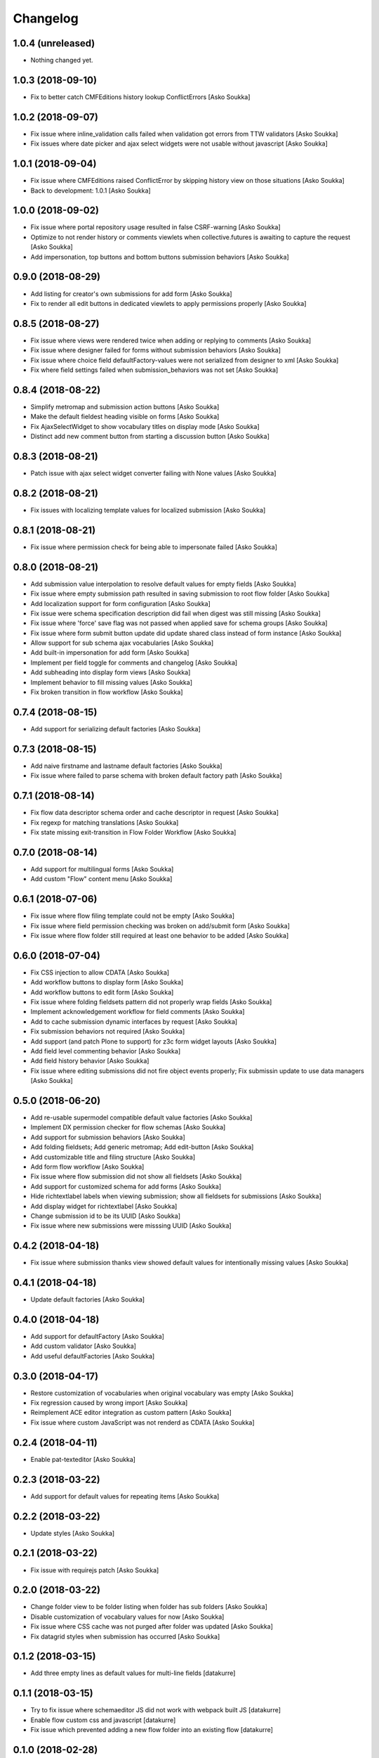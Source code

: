 Changelog
=========

1.0.4 (unreleased)
------------------

- Nothing changed yet.


1.0.3 (2018-09-10)
------------------

- Fix to better catch CMFEditions history lookup ConflictErrors
  [Asko Soukka]

1.0.2 (2018-09-07)
------------------

- Fix issue where inline_validation calls failed when validation got errors
  from TTW validators
  [Asko Soukka]
- Fix issues where date picker and ajax select widgets were not usable without
  javascript
  [Asko Soukka]

1.0.1 (2018-09-04)
------------------

- Fix issue where CMFEditions raised ConflictError by skipping history view on
  those situations
  [Asko Soukka]
- Back to development: 1.0.1
  [Asko Soukka]

1.0.0 (2018-09-02)
------------------

- Fix issue where portal repository usage resulted in false CSRF-warning
  [Asko Soukka]
- Optimize to not render history or comments viewlets when
  collective.futures is awaiting to capture the request
  [Asko Soukka]
- Add impersonation, top buttons and bottom buttons submission behaviors
  [Asko Soukka]

0.9.0 (2018-08-29)
------------------

- Add listing for creator's own submissions for add form
  [Asko Soukka]
- Fix to render all edit buttons in dedicated viewlets to apply permissions
  properly
  [Asko Soukka]

0.8.5 (2018-08-27)
------------------

- Fix issue where views were rendered twice when adding or replying to comments
  [Asko Soukka]
- Fix issue where designer failed for forms without submission behaviors
  [Asko Soukka]
- Fix issue where choice field defaultFactory-values were not serialized from designer to xml
  [Asko Soukka]
- Fix where field settings failed when submission_behaviors was not set
  [Asko Soukka]

0.8.4 (2018-08-22)
------------------

- Simplify metromap and submission action buttons
  [Asko Soukka]
- Make the default fieldest heading visible on forms
  [Asko Soukka]
- Fix AjaxSelectWidget to show vocabulary titles on display mode
  [Asko Soukka]
- Distinct add new comment button from starting a discussion button
  [Asko Soukka]

0.8.3 (2018-08-21)
------------------

- Patch issue with ajax select widget converter failing with None values
  [Asko Soukka]

0.8.2 (2018-08-21)
------------------

- Fix issues with localizing template values for localized submission
  [Asko Soukka]

0.8.1 (2018-08-21)
------------------

- Fix issue where permission check for being able to impersonate failed
  [Asko Soukka]

0.8.0 (2018-08-21)
------------------

- Add submission value interpolation to resolve default values for empty fields
  [Asko Soukka]
- Fix issue where empty submission path resulted in saving submission to root
  flow folder
  [Asko Soukka]
- Add localization support for form configuration
  [Asko Soukka]
- Fix issue were schema specification description did fail when digest was
  still missing
  [Asko Soukka]
- Fix issue where 'force' save flag was not passed when applied save for schema
  groups
  [Asko Soukka]
- Fix issue where form submit button update did update shared class instead of
  form instance
  [Asko Soukka]
- Allow support for sub schema ajax vocabularies
  [Asko Soukka]
- Add built-in impersonation for add form
  [Asko Soukka]
- Implement per field toggle for comments and changelog
  [Asko Soukka]
- Add subheading into display form views
  [Asko Soukka]
- Implement behavior to fill missing values
  [Asko Soukka]
- Fix broken transition in flow workflow
  [Asko Soukka]

0.7.4 (2018-08-15)
------------------

- Add support for serializing default factories
  [Asko Soukka]

0.7.3 (2018-08-15)
------------------

- Add naive firstname and lastname default factories
  [Asko Soukka]
- Fix issue where failed to parse schema with broken default factory path
  [Asko Soukka]

0.7.1 (2018-08-14)
------------------

- Fix flow data descriptor schema order and cache descriptor in request
  [Asko Soukka]
- Fix regexp for matching translations
  [Asko Soukka]
- Fix state missing exit-transition in Flow Folder Workflow
  [Asko Soukka]

0.7.0 (2018-08-14)
------------------

- Add support for multilingual forms
  [Asko Soukka]
- Add custom "Flow" content menu
  [Asko Soukka]

0.6.1 (2018-07-06)
------------------

- Fix issue where flow filing template could not be empty
  [Asko Soukka]
- Fix issue where field permission checking was broken on add/submit form
  [Asko Soukka]
- Fix issue where flow folder still required at least one behavior to be added
  [Asko Soukka]

0.6.0 (2018-07-04)
------------------

- Fix CSS injection to allow CDATA
  [Asko Soukka]
- Add workflow buttons to display form
  [Asko Soukka]
- Add workflow buttons to edit form
  [Asko Soukka]
- Fix issue where folding fieldsets pattern did not properly wrap fields
  [Asko Soukka]
- Implement acknowledgement workflow for field comments
  [Asko Soukka]
- Add to cache submission dynamic interfaces by request
  [Asko Soukka]
- Fix submission behaviors not required
  [Asko Soukka]
- Add support (and patch Plone to support) for z3c form widget layouts
  [Asko Soukka]
- Add field level commenting behavior
  [Asko Soukka]
- Add field history behavior
  [Asko Soukka]
- Fix issue where editing submissions did not fire object events properly; Fix submissin update to use data managers
  [Asko Soukka]

0.5.0 (2018-06-20)
------------------

- Add re-usable supermodel compatible default value factories
  [Asko Soukka]

- Implement DX permission checker for flow schemas
  [Asko Soukka]

- Add support for submission behaviors
  [Asko Soukka]

- Add folding fieldsets; Add generic metromap; Add edit-button
  [Asko Soukka]

- Add customizable title and filing structure
  [Asko Soukka]

- Add form flow workflow
  [Asko Soukka]

- Fix issue where flow submission did not show all fieldsets
  [Asko Soukka]

- Add support for customized schema for add forms
  [Asko Soukka]

- Hide richtextlabel labels when viewing submission; show all fieldsets for
  submissions
  [Asko Soukka]

- Add display widget for richtextlabel
  [Asko Soukka]

- Change submission id to be its UUID
  [Asko Soukka]

- Fix issue where new submissions were misssing UUID
  [Asko Soukka]


0.4.2 (2018-04-18)
------------------

- Fix issue where submission thanks view showed default values for intentionally missing values
  [Asko Soukka]


0.4.1 (2018-04-18)
------------------

- Update default factories
  [Asko Soukka]

0.4.0 (2018-04-18)
------------------

- Add support for defaultFactory
  [Asko Soukka]
- Add custom validator
  [Asko Soukka]
- Add useful defaultFactories
  [Asko Soukka]

0.3.0 (2018-04-17)
------------------

- Restore customization of vocabularies when original vocabulary was empty
  [Asko Soukka]
- Fix regression caused by wrong import
  [Asko Soukka]
- Reimplement ACE editor integration as custom pattern
  [Asko Soukka]
- Fix issue where custom JavaScript was not renderd as CDATA
  [Asko Soukka]

0.2.4 (2018-04-11)
------------------

- Enable pat-texteditor
  [Asko Soukka]

0.2.3 (2018-03-22)
------------------

- Add support for default values for repeating items
  [Asko Soukka]

0.2.2 (2018-03-22)
------------------

- Update styles
  [Asko Soukka]

0.2.1 (2018-03-22)
------------------

- Fix issue with requirejs patch
  [Asko Soukka]

0.2.0 (2018-03-22)
------------------

- Change folder view to be folder listing when folder has sub folders
  [Asko Soukka]
- Disable customization of vocabulary values for now
  [Asko Soukka]
- Fix issue where CSS cache was not purged after folder was updated
  [Asko Soukka]
- Fix datagrid styles when submission has occurred
  [Asko Soukka]

0.1.2 (2018-03-15)
------------------

- Add three empty lines as default values for multi-line fields
  [datakurre]

0.1.1 (2018-03-15)
------------------

- Try to fix issue where schemaeditor JS did not work with webpack built JS
  [datakurre]
- Enable flow custom css and javascript
  [datakurre]
- Fix issue which prevented adding a new flow folder into an existing flow
  [datakurre]


0.1.0 (2018-02-28)
------------------

- Technology preview.
